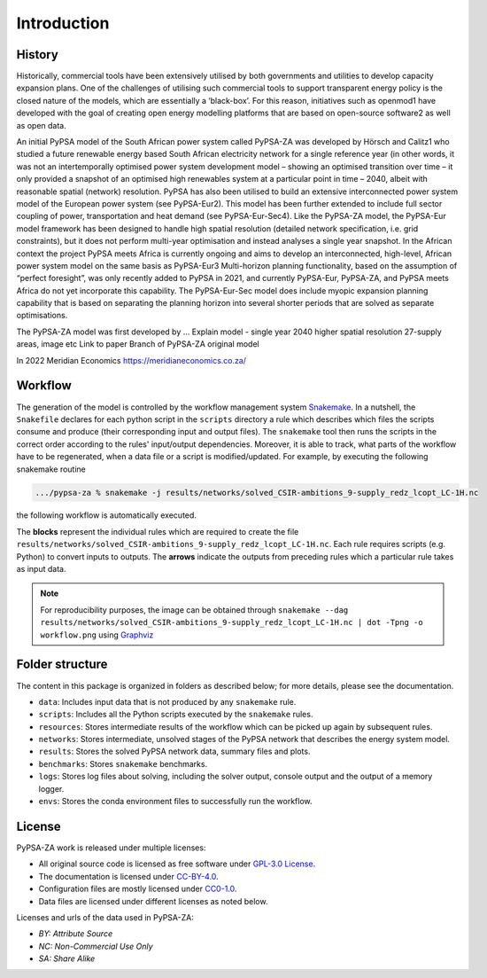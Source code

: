 ..
  SPDX-FileCopyrightText: 2021 The PyPSA-ZA authors

  SPDX-License-Identifier: CC-BY-4.0

.. _introduction:

##########################################
Introduction
##########################################

History
========

Historically, commercial tools have been extensively utilised by both governments and utilities to develop capacity expansion plans. 
One of the challenges of utilising such commercial tools to support transparent energy policy is the closed nature of the models, 
which are essentially a ‘black-box’. For this reason, initiatives such as openmod1 have developed with the goal of creating open 
energy modelling platforms that are based on open-source software2 as well as open data. 

An initial PyPSA model of the South African power system called PyPSA-ZA was developed by Hörsch and Calitz1 who studied a future 
renewable energy based South African electricity network for a single reference year (in other words, it was not an intertemporally 
optimised power system development model – showing an optimised transition over time – it only provided a snapshot of an optimised 
high renewables system at a particular point in time – 2040, albeit with reasonable spatial (network) resolution.
PyPSA has also been utilised to build an extensive interconnected power system model of the European power system (see PyPSA-Eur2). 
This model has been further extended to include full sector coupling of power, transportation and heat demand (see PyPSA-Eur-Sec4). 
Like the PyPSA-ZA model, the PyPSA-Eur model framework has been designed to handle high spatial resolution (detailed network 
specification, i.e. grid constraints), but it does not perform multi-year optimisation and instead analyses a single year snapshot. 
In the African context the project PyPSA meets Africa is currently ongoing and aims to develop an interconnected, high-level, 
African power system model on the same basis as PyPSA-Eur3
Multi-horizon planning functionality, based on the assumption of “perfect foresight”, was only recently added to PyPSA in 2021, 
and currently PyPSA-Eur, PyPSA-ZA, and PyPSA meets Africa do not yet incorporate this capability. The PyPSA-Eur-Sec model does include myopic expansion planning capability that is based on separating the planning horizon into several shorter periods that are solved as separate optimisations.


The PyPSA-ZA model was first developed by ...
Explain model - single year 2040 higher spatial resolution 27-supply areas, image etc
Link to paper 
Branch of PyPSA-ZA original model

In 2022 Meridian Economics `<https://meridianeconomics.co.za/>`_ 


Workflow
========

The generation of the model is controlled by the workflow management system `Snakemake <https://snakemake.bitbucket.io/>`_. In a nutshell,
the ``Snakefile`` declares for each python script in the ``scripts`` directory a rule which describes which files the scripts consume and
produce (their corresponding input and output files). The ``snakemake`` tool then runs the scripts in the correct order according to the
rules' input/output dependencies. Moreover, it is able to track, what parts of the workflow have to be regenerated, when a data file or a
script is modified/updated. For example, by executing the following snakemake routine

.. code:: bash

    .../pypsa-za % snakemake -j results/networks/solved_CSIR-ambitions_9-supply_redz_lcopt_LC-1H.nc

the following workflow is automatically executed.

.. image:: img/workflow.png
    :align: center

The **blocks** represent the individual rules which are required to create the file ``results/networks/solved_CSIR-ambitions_9-supply_redz_lcopt_LC-1H.nc``.
Each rule requires scripts (e.g. Python) to convert inputs to outputs.
The **arrows** indicate the outputs from preceding rules which a particular rule takes as input data.

.. note::
    For reproducibility purposes, the image can be obtained through
    ``snakemake --dag results/networks/solved_CSIR-ambitions_9-supply_redz_lcopt_LC-1H.nc | dot -Tpng -o workflow.png``
    using `Graphviz <https://graphviz.org/>`_


Folder structure
================

The content in this package is organized in folders as described below; for more details, please see the documentation.

- ``data``: Includes input data that is not produced by any ``snakemake`` rule.
- ``scripts``: Includes all the Python scripts executed by the ``snakemake`` rules.
- ``resources``: Stores intermediate results of the workflow which can be picked up again by subsequent rules.
- ``networks``: Stores intermediate, unsolved stages of the PyPSA network that describes the energy system model.
- ``results``: Stores the solved PyPSA network data, summary files and plots.
- ``benchmarks``: Stores ``snakemake`` benchmarks.
- ``logs``: Stores log files about solving, including the solver output, console output and the output of a memory logger.
- ``envs``: Stores the conda environment files to successfully run the workflow.


License
=======

PyPSA-ZA work is released under multiple licenses:

* All original source code is licensed as free software under `GPL-3.0 License <https://github.com/pypsa-meets-earth/pypsa-earth/blob/main/LICENSE>`_.
* The documentation is licensed under `CC-BY-4.0 <https://creativecommons.org/licenses/by/4.0/>`_.
* Configuration files are mostly licensed under `CC0-1.0 <https://creativecommons.org/publicdomain/zero/1.0/>`_.
* Data files are licensed under different licenses as noted below.

Licenses and urls of the data used in PyPSA-ZA:

.. csv-table::
   :header-rows: 1
   :file: configtables/licenses.csv


* *BY: Attribute Source*
* *NC: Non-Commercial Use Only*
* *SA: Share Alike*
